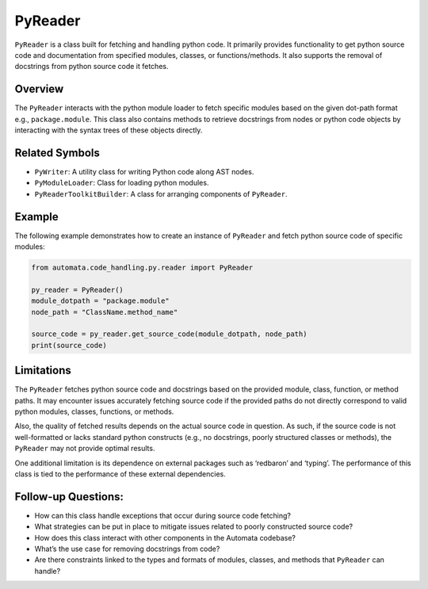 PyReader
========

``PyReader`` is a class built for fetching and handling python code. It
primarily provides functionality to get python source code and
documentation from specified modules, classes, or functions/methods. It
also supports the removal of docstrings from python source code it
fetches.

Overview
--------

The ``PyReader`` interacts with the python module loader to fetch
specific modules based on the given dot-path format e.g.,
``package.module``. This class also contains methods to retrieve
docstrings from nodes or python code objects by interacting with the
syntax trees of these objects directly.

Related Symbols
---------------

-  ``PyWriter``: A utility class for writing Python code along AST
   nodes.
-  ``PyModuleLoader``: Class for loading python modules.
-  ``PyReaderToolkitBuilder``: A class for arranging components of
   ``PyReader``.

Example
-------

The following example demonstrates how to create an instance of
``PyReader`` and fetch python source code of specific modules:

.. code:: python

   from automata.code_handling.py.reader import PyReader

   py_reader = PyReader()
   module_dotpath = "package.module"
   node_path = "ClassName.method_name"

   source_code = py_reader.get_source_code(module_dotpath, node_path)
   print(source_code)

Limitations
-----------

The ``PyReader`` fetches python source code and docstrings based on the
provided module, class, function, or method paths. It may encounter
issues accurately fetching source code if the provided paths do not
directly correspond to valid python modules, classes, functions, or
methods.

Also, the quality of fetched results depends on the actual source code
in question. As such, if the source code is not well-formatted or lacks
standard python constructs (e.g., no docstrings, poorly structured
classes or methods), the ``PyReader`` may not provide optimal results.

One additional limitation is its dependence on external packages such as
‘redbaron’ and ‘typing’. The performance of this class is tied to the
performance of these external dependencies.

Follow-up Questions:
--------------------

-  How can this class handle exceptions that occur during source code
   fetching?
-  What strategies can be put in place to mitigate issues related to
   poorly constructed source code?
-  How does this class interact with other components in the Automata
   codebase?
-  What’s the use case for removing docstrings from code?
-  Are there constraints linked to the types and formats of modules,
   classes, and methods that ``PyReader`` can handle?
